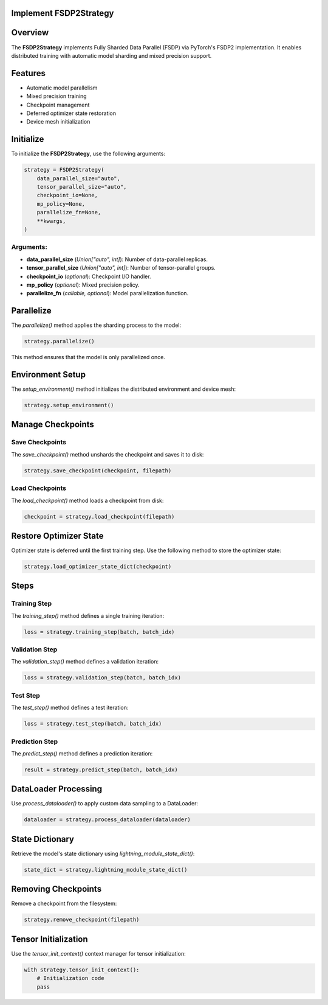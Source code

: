 Implement FSDP2Strategy
=======================

Overview
========
The **FSDP2Strategy** implements Fully Sharded Data Parallel (FSDP) via PyTorch's FSDP2 implementation.
It enables distributed training with automatic model sharding and mixed precision support.

Features
========
- Automatic model parallelism
- Mixed precision training
- Checkpoint management
- Deferred optimizer state restoration
- Device mesh initialization

Initialize
==========
To initialize the **FSDP2Strategy**, use the following arguments:

.. code-block:: python

   strategy = FSDP2Strategy(
       data_parallel_size="auto",
       tensor_parallel_size="auto",
       checkpoint_io=None,
       mp_policy=None,
       parallelize_fn=None,
       **kwargs,
   )

Arguments:
----------
- **data_parallel_size** (*Union["auto", int]*): Number of data-parallel replicas.
- **tensor_parallel_size** (*Union["auto", int]*): Number of tensor-parallel groups.
- **checkpoint_io** (*optional*): Checkpoint I/O handler.
- **mp_policy** (*optional*): Mixed precision policy.
- **parallelize_fn** (*callable, optional*): Model parallelization function.

Parallelize
===========
The `parallelize()` method applies the sharding process to the model:

.. code-block:: python

   strategy.parallelize()

This method ensures that the model is only parallelized once.

Environment Setup
=================
The `setup_environment()` method initializes the distributed environment and device mesh:

.. code-block:: python

   strategy.setup_environment()

Manage Checkpoints
==================

Save Checkpoints
----------------
The `save_checkpoint()` method unshards the checkpoint and saves it to disk:

.. code-block:: python

   strategy.save_checkpoint(checkpoint, filepath)

Load Checkpoints
----------------
The `load_checkpoint()` method loads a checkpoint from disk:

.. code-block:: python

   checkpoint = strategy.load_checkpoint(filepath)

Restore Optimizer State
=======================
Optimizer state is deferred until the first training step. Use the following method to store the optimizer state:

.. code-block:: python

   strategy.load_optimizer_state_dict(checkpoint)

Steps
=====
Training Step
-------------
The `training_step()` method defines a single training iteration:

.. code-block:: python

   loss = strategy.training_step(batch, batch_idx)

Validation Step
---------------
The `validation_step()` method defines a validation iteration:

.. code-block:: python

   loss = strategy.validation_step(batch, batch_idx)

Test Step
---------
The `test_step()` method defines a test iteration:

.. code-block:: python

   loss = strategy.test_step(batch, batch_idx)

Prediction Step
---------------
The `predict_step()` method defines a prediction iteration:

.. code-block:: python

   result = strategy.predict_step(batch, batch_idx)

DataLoader Processing
=====================
Use `process_dataloader()` to apply custom data sampling to a DataLoader:

.. code-block:: python

   dataloader = strategy.process_dataloader(dataloader)

State Dictionary
================
Retrieve the model's state dictionary using `lightning_module_state_dict()`:

.. code-block:: python

   state_dict = strategy.lightning_module_state_dict()

Removing Checkpoints
====================
Remove a checkpoint from the filesystem:

.. code-block:: python

   strategy.remove_checkpoint(filepath)

Tensor Initialization
=====================
Use the `tensor_init_context()` context manager for tensor initialization:

.. code-block:: python

   with strategy.tensor_init_context():
       # Initialization code
       pass
